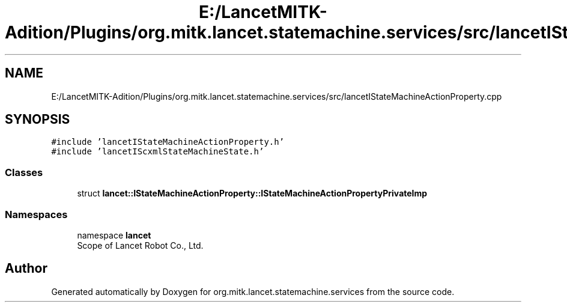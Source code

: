 .TH "E:/LancetMITK-Adition/Plugins/org.mitk.lancet.statemachine.services/src/lancetIStateMachineActionProperty.cpp" 3 "Mon Sep 26 2022" "Version 1.0.0" "org.mitk.lancet.statemachine.services" \" -*- nroff -*-
.ad l
.nh
.SH NAME
E:/LancetMITK-Adition/Plugins/org.mitk.lancet.statemachine.services/src/lancetIStateMachineActionProperty.cpp
.SH SYNOPSIS
.br
.PP
\fC#include 'lancetIStateMachineActionProperty\&.h'\fP
.br
\fC#include 'lancetIScxmlStateMachineState\&.h'\fP
.br

.SS "Classes"

.in +1c
.ti -1c
.RI "struct \fBlancet::IStateMachineActionProperty::IStateMachineActionPropertyPrivateImp\fP"
.br
.in -1c
.SS "Namespaces"

.in +1c
.ti -1c
.RI "namespace \fBlancet\fP"
.br
.RI "Scope of Lancet Robot Co\&., Ltd\&. "
.in -1c
.SH "Author"
.PP 
Generated automatically by Doxygen for org\&.mitk\&.lancet\&.statemachine\&.services from the source code\&.
